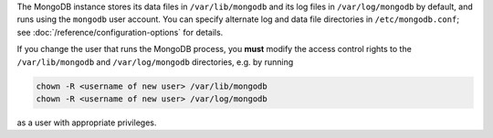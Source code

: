 The MongoDB instance stores its data files in ``/var/lib/mongodb``
and its log files in ``/var/log/mongodb`` by default,
and runs using the ``mongodb``
user account. You can specify alternate log and data file
directories in ``/etc/mongodb.conf``; see
:doc:`/reference/configuration-options` for details.

If you change the user that runs the MongoDB process, you
**must** modify the access control rights to the ``/var/lib/mongodb`` and
``/var/log/mongodb`` directories, e.g. by running

.. code-block:: sh

   chown -R <username of new user> /var/lib/mongodb
   chown -R <username of new user> /var/log/mongodb

as a user with appropriate privileges.
